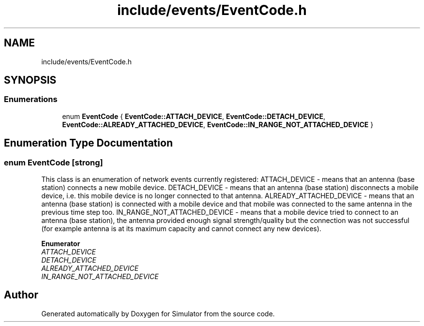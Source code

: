 .TH "include/events/EventCode.h" 3 "Thu May 20 2021" "Simulator" \" -*- nroff -*-
.ad l
.nh
.SH NAME
include/events/EventCode.h
.SH SYNOPSIS
.br
.PP
.SS "Enumerations"

.in +1c
.ti -1c
.RI "enum \fBEventCode\fP { \fBEventCode::ATTACH_DEVICE\fP, \fBEventCode::DETACH_DEVICE\fP, \fBEventCode::ALREADY_ATTACHED_DEVICE\fP, \fBEventCode::IN_RANGE_NOT_ATTACHED_DEVICE\fP }"
.br
.in -1c
.SH "Enumeration Type Documentation"
.PP 
.SS "enum \fBEventCode\fP\fC [strong]\fP"
This class is an enumeration of network events currently registered: ATTACH_DEVICE - means that an antenna (base station) connects a new mobile device\&. DETACH_DEVICE - means that an antenna (base station) disconnects a mobile device, i\&.e\&. this mobile device is no longer connected to that antenna\&. ALREADY_ATTACHED_DEVICE - means that an antenna (base station) is connected with a mobile device and that mobile was connected to the same antenna in the previous time step too\&. IN_RANGE_NOT_ATTACHED_DEVICE - means that a mobile device tried to connect to an antenna (base station), the antenna provided enough signal strength/quality but the connection was not successful (for example antenna is at its maximum capacity and cannot connect any new devices)\&. 
.PP
\fBEnumerator\fP
.in +1c
.TP
\fB\fIATTACH_DEVICE \fP\fP
.TP
\fB\fIDETACH_DEVICE \fP\fP
.TP
\fB\fIALREADY_ATTACHED_DEVICE \fP\fP
.TP
\fB\fIIN_RANGE_NOT_ATTACHED_DEVICE \fP\fP
.SH "Author"
.PP 
Generated automatically by Doxygen for Simulator from the source code\&.
